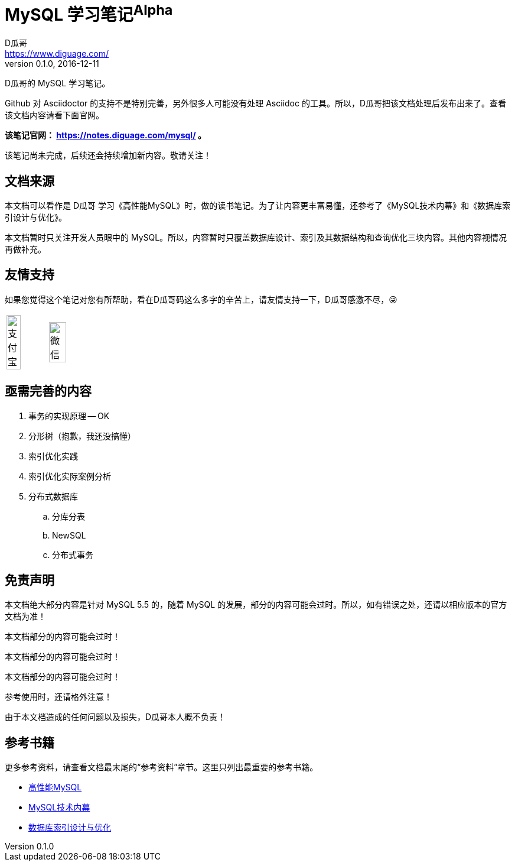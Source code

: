 = MySQL 学习笔记^Alpha^
D瓜哥 <https://www.diguage.com/>
v0.1.0, 2016-12-11

D瓜哥的 MySQL 学习笔记。

Github 对 Asciidoctor 的支持不是特别完善，另外很多人可能没有处理 Asciidoc 的工具。所以，D瓜哥把该文档处理后发布出来了。查看该文档内容请看下面官网。

*该笔记官网： https://notes.diguage.com/mysql/ 。*

该笔记尚未完成，后续还会持续增加新内容。敬请关注！

== 文档来源

本文档可以看作是 D瓜哥 学习《高性能MySQL》时，做的读书笔记。为了让内容更丰富易懂，还参考了《MySQL技术内幕》和《数据库索引设计与优化》。

本文档暂时只关注开发人员眼中的 MySQL。所以，内容暂时只覆盖数据库设计、索引及其数据结构和查询优化三块内容。其他内容视情况再做补充。

== 友情支持

如果您觉得这个笔记对您有所帮助，看在D瓜哥码这么多字的辛苦上，请友情支持一下，D瓜哥感激不尽，😜

[cols="2*^",frame=none]
|===
| image:/assets/images/alipay.jpeg[title="支付宝", alt="支付宝", width="60%"] | image:/assets/images/wxpay.png[title="微信", alt="微信", width="65%"]
|===

== 亟需完善的内容

. 事务的实现原理 -- OK
. 分形树（抱歉，我还没搞懂）
. 索引优化实践
. 索引优化实际案例分析
. 分布式数据库
.. 分库分表
.. NewSQL
.. 分布式事务

== 免责声明

本文档绝大部分内容是针对 MySQL 5.5 的，随着 MySQL 的发展，部分的内容可能会过时。所以，如有错误之处，还请以相应版本的官方文档为准！

本文档部分的内容可能会过时！

本文档部分的内容可能会过时！

本文档部分的内容可能会过时！

参考使用时，还请格外注意！

由于本文档造成的任何问题以及损失，D瓜哥本人概不负责！

== 参考书籍

更多参考资料，请查看文档最末尾的“参考资料”章节。这里只列出最重要的参考书籍。

* https://book.douban.com/subject/23008813/[高性能MySQL]
* https://book.douban.com/subject/24708143/[MySQL技术内幕]
* https://book.douban.com/subject/26419771/[数据库索引设计与优化]
